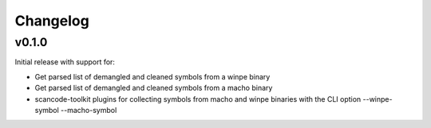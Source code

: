Changelog
=========


v0.1.0
------

Initial release with support for:

* Get parsed list of demangled and cleaned symbols from a winpe binary
* Get parsed list of demangled and cleaned symbols from a macho binary
* scancode-toolkit plugins for collecting symbols from macho and winpe binaries
  with the CLI option --winpe-symbol --macho-symbol
